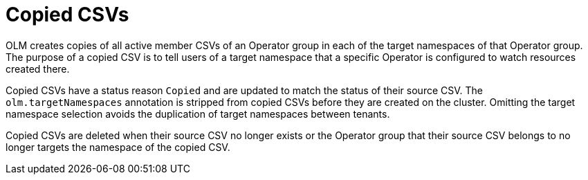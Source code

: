 // Module included in the following assemblies:
//
// * operators/understanding/olm/olm-understanding-operatorgroups.adoc

[id="olm-operatorgroups-copied-csvs_{context}"]
= Copied CSVs

OLM creates copies of all active member CSVs of an Operator group in each of the target namespaces of that Operator group. The purpose of a copied CSV is to tell users of a target namespace that a specific Operator is configured to watch resources created there.

Copied CSVs have a status reason `Copied` and are updated to match the status of their source CSV. The `olm.targetNamespaces` annotation is stripped from copied CSVs before they are created on the cluster. Omitting the target namespace selection avoids the duplication of target namespaces between tenants.

Copied CSVs are deleted when their source CSV no longer exists or the Operator group that their source CSV belongs to no longer targets the namespace of the copied CSV.

